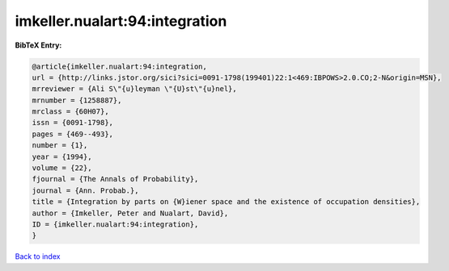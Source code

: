imkeller.nualart:94:integration
===============================

.. :cite:t:`imkeller.nualart:94:integration`

.. bibliography:: ../../All.bib

**BibTeX Entry:**

.. code-block:: bibtex

   @article{imkeller.nualart:94:integration,
   url = {http://links.jstor.org/sici?sici=0091-1798(199401)22:1<469:IBPOWS>2.0.CO;2-N&origin=MSN},
   mrreviewer = {Ali S\"{u}leyman \"{U}st\"{u}nel},
   mrnumber = {1258887},
   mrclass = {60H07},
   issn = {0091-1798},
   pages = {469--493},
   number = {1},
   year = {1994},
   volume = {22},
   fjournal = {The Annals of Probability},
   journal = {Ann. Probab.},
   title = {Integration by parts on {W}iener space and the existence of occupation densities},
   author = {Imkeller, Peter and Nualart, David},
   ID = {imkeller.nualart:94:integration},
   }

`Back to index <../index>`_
